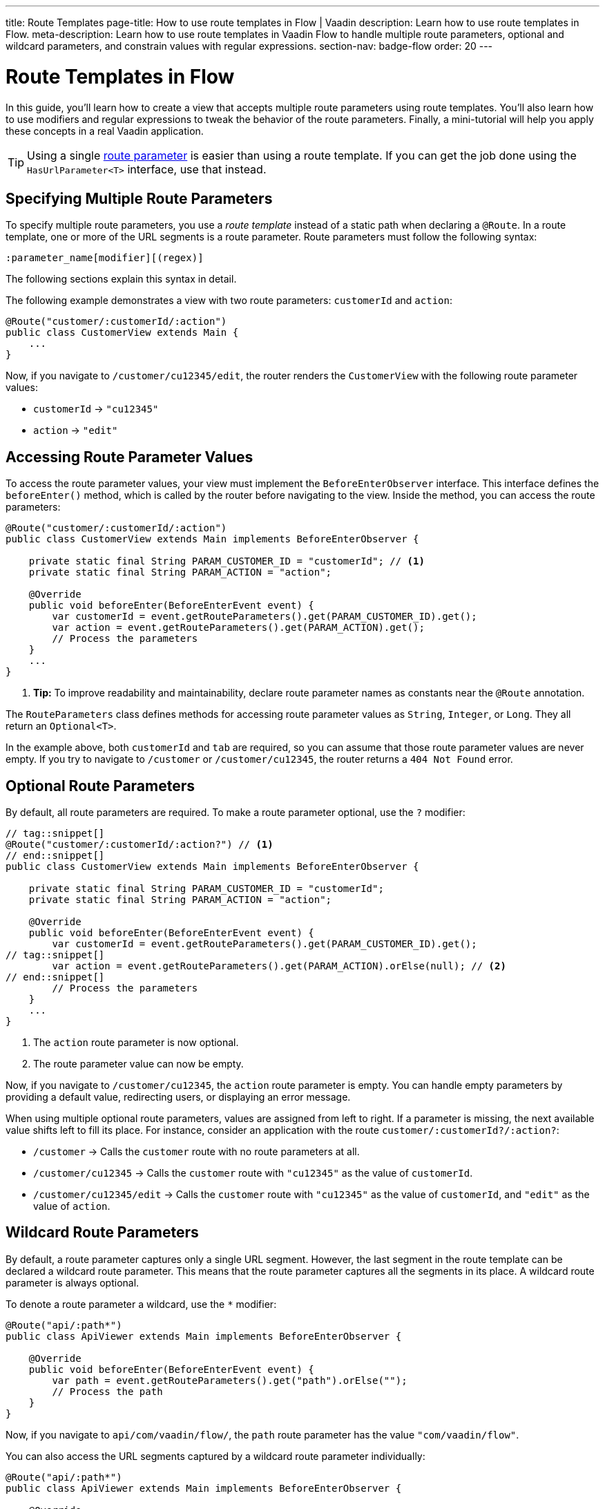 ---
title: Route Templates
page-title: How to use route templates in Flow | Vaadin
description: Learn how to use route templates in Flow.
meta-description: Learn how to use route templates in Vaadin Flow to handle multiple route parameters, optional and wildcard parameters, and constrain values with regular expressions.
section-nav: badge-flow
order: 20
---


= Route Templates in Flow
:toclevels: 2

In this guide, you'll learn how to create a view that accepts multiple route parameters using route templates. You'll also learn how to use modifiers and regular expressions to tweak the behavior of the route parameters. Finally, a mini-tutorial will help you apply these concepts in a real Vaadin application. 

[TIP]
Using a single <<route-parameters/flow#,route parameter>> is easier than using a route template. If you can get the job done using the [interfacename]`HasUrlParameter<T>` interface, use that instead.


== Specifying Multiple Route Parameters

To specify multiple route parameters, you use a _route template_ instead of a static path when declaring a `@Route`. In a route template, one or more of the URL segments is a route parameter. Route parameters must follow the following syntax:

`:parameter_name[modifier][(regex)]`

The following sections explain this syntax in detail.

The following example demonstrates a view with two route parameters: `customerId` and `action`:

[source,java]
----
@Route("customer/:customerId/:action")
public class CustomerView extends Main {
    ...
}
----

Now, if you navigate to `/customer/cu12345/edit`, the router renders the [classname]`CustomerView` with the following route parameter values:

* `customerId` -> `"cu12345"`
* `action` -> `"edit"`


== Accessing Route Parameter Values

To access the route parameter values, your view must implement the [interfacename]`BeforeEnterObserver` interface. This interface defines the [methodname]`beforeEnter()` method, which is called by the router before navigating to the view. Inside the method, you can access the route parameters:

[source,java]
----
@Route("customer/:customerId/:action")
public class CustomerView extends Main implements BeforeEnterObserver {

    private static final String PARAM_CUSTOMER_ID = "customerId"; // <1>
    private static final String PARAM_ACTION = "action";

    @Override
    public void beforeEnter(BeforeEnterEvent event) {
        var customerId = event.getRouteParameters().get(PARAM_CUSTOMER_ID).get();
        var action = event.getRouteParameters().get(PARAM_ACTION).get();
        // Process the parameters
    }
    ...
}
----
<1> *Tip:* To improve readability and maintainability, declare route parameter names as constants near the [annotationname]`@Route` annotation.

The [classname]`RouteParameters` class defines methods for accessing route parameter values as `String`, `Integer`, or `Long`. They all return an `Optional<T>`. 

In the example above, both `customerId` and `tab` are required, so you can assume that those route parameter values are never empty. If you try to navigate to `/customer` or `/customer/cu12345`, the router returns a `404 Not Found` error.


== Optional Route Parameters

By default, all route parameters are required. To make a route parameter optional, use the `?` modifier:

[source,java]
----
// tag::snippet[]
@Route("customer/:customerId/:action?") // <1>
// end::snippet[]
public class CustomerView extends Main implements BeforeEnterObserver {

    private static final String PARAM_CUSTOMER_ID = "customerId";
    private static final String PARAM_ACTION = "action";

    @Override
    public void beforeEnter(BeforeEnterEvent event) {
        var customerId = event.getRouteParameters().get(PARAM_CUSTOMER_ID).get();
// tag::snippet[]
        var action = event.getRouteParameters().get(PARAM_ACTION).orElse(null); // <2>
// end::snippet[]
        // Process the parameters
    }
    ...
}
----
<1> The `action` route parameter is now optional.
<2> The route parameter value can now be empty.

Now, if you navigate to `/customer/cu12345`, the `action` route parameter is empty. You can handle empty parameters by providing a default value, redirecting users, or displaying an error message.
// TODO Link to conditional routing guide

When using multiple optional route parameters, values are assigned from left to right. If a parameter is missing, the next available value shifts left to fill its place. For instance, consider an application with the route `customer/:customerId?/:action?`:

* `/customer` ->  Calls the `customer` route with no route parameters at all.
* `/customer/cu12345` -> Calls the `customer` route with `"cu12345"` as the value of `customerId`.
* `/customer/cu12345/edit` -> Calls the `customer` route with `"cu12345"` as the value of `customerId`, and `"edit"` as the value of `action`.


== Wildcard Route Parameters

By default, a route parameter captures only a single URL segment. However, the last segment in the route template can be declared a wildcard route parameter. This means that the route parameter captures all the segments in its place. A wildcard route parameter is always optional.

To denote a route parameter a wildcard, use the `*` modifier:

[source,java]
----
@Route("api/:path*")
public class ApiViewer extends Main implements BeforeEnterObserver {

    @Override
    public void beforeEnter(BeforeEnterEvent event) {
        var path = event.getRouteParameters().get("path").orElse("");
        // Process the path
    }
}
----

Now, if you navigate to `api/com/vaadin/flow/`, the `path` route parameter has the value `"com/vaadin/flow"`.

You can also access the URL segments captured by a wildcard route parameter individually:

[source,java]
----
@Route("api/:path*")
public class ApiViewer extends Main implements BeforeEnterObserver {

    @Override
    public void beforeEnter(BeforeEnterEvent event) {
// tag::snippet[]
        List<String> segments = event.getRouteParameters().getWildcard("path");
// end::snippet[]
        // Process the segments
    }
}
----

Now, if you navigate to the same URL, the `segments` variable contains the list `["com", "vaadin", "flow"]`.

[NOTE]
If a route parameter is missing, `getWildcard()` returns an empty list.


== Constraining Route Parameter Values with Regular Expressions

In all the examples discussed, the route parameters accept any value. However, a specific value is often expected for a route parameter and the view should be shown only when that specific value is present in the URL. You can do this by defining a regular expression for the route parameter. This reduces the need for validation and sanitation of route parameter values in the [methodname]`beforeEnter()` method.

[NOTE]
The syntax of the regular expressions is checked at application startup. If there is an error, the application fails to start.

In the following example, the `customerId` route parameter is constrained to an integer between 1 and 9 digits, and the `action` route parameter can be either `"view"`, `"edit"`, or empty:

[source,java]
----
// tag::snippet[]
@Route("customer/:customerId([0-9]{1,9})/:action?(view|edit)")
// end::snippet[]
public class CustomerView extends Main {
    ...
}
----

If you navigate to a URL that doesn't meet these constraints, you'll receive a `404 Not Found` error.

When you specify constraints on wildcard route parameters, the regular expression is applied to every segment that would be captured by the route parameter. If any of the segments fails to match the expression, the whole route template fails to match the URL, and you'll get a `404 Not Found` error.


[.collapsible-list]
== Try It

In this mini-tutorial, you'll create a view that uses a route template. You'll then change the route template and see how the view behaves.


.Set Up the Project
[%collapsible]
====
First, generate a <<{articles}/getting-started/start#,walking skeleton with a Flow UI>>, <<{articles}/getting-started/import#,open>> it in your IDE, and <<{articles}/getting-started/run#,run>> it with hotswap enabled.
====


.Create the View
[%collapsible]
====
Create a new package [packagename]`com.example.application.tutorial.ui.view`. Then, in this package, create a new class called `TemplateView`:

.TemplateView.java
[source,java]
----
import com.vaadin.flow.component.html.Main;
import com.vaadin.flow.router.BeforeEnterEvent;
import com.vaadin.flow.router.BeforeEnterObserver;
import com.vaadin.flow.router.Route;

@Route("template")
public class TemplateView extends Main implements BeforeEnterObserver {

    private static final String PARAM1 = "param1";
    private static final String PARAM2 = "param2";
    private static final String PARAM3 = "param3";

    @Override
    public void beforeEnter(BeforeEnterEvent event) {
        var param1 = event.getRouteParameters().get(PARAM1).orElse("N/A");
        var param2 = event.getRouteParameters().get(PARAM2).orElse("N/A");
        var param3 = event.getRouteParameters().get(PARAM3).orElse("N/A");
        setText("param1: \"" + param1 + "\", param2: \"" + param2 
            + "\", param3: \"" + param3 + "\"");
    }
}
----

Open your browser and go to: http://localhost:8080/template

You should see:

[source]
----
param1: "N/A", param2: "N/A", param3: "N/A"
----
====


.Define Required Route Parameters
[%collapsible]
====
Next, introduce the three route parameters, like this:

[source,java]
----
// tag::snippet[]
@Route("template/:param1/:param2/:param3")
// end::snippet[]
public class TemplateView extends Main implements BeforeEnterObserver {
    ...
}
----

Now, go back to your browser. Because the route parameters are required and you haven't provided any values, you should see a `Could not navigate to 'template'` error message. 

To give values for the route parameters, navigate to this URL:

http://localhost:8080/template/say/hello/vaadin

You should see:

[source]
----
param1: "say", param2: "hello", param3: "vaadin"
----
====


.Make Route Parameters Optional
[%collapsible]
====
You're now going to make the first two route parameters optional. Add the `?` modifier to them:

[source,java]
----
// tag::snippet[]
@Route("template/:param1?/:param2?/:param3")
// end::snippet[]
public class TemplateView extends Main implements BeforeEnterObserver {
    ...
}
----

Go back to your browser. You should still see all three route parameter values. However, watch what happens if you go to:

http://localhost:8080/template/say

Since the first two parameters are optional, the last parameter takes the first available value. You should see:

[source]
----
param1: "N/A", param2: "N/A", param3: "say"
----

Now add a second route parameter value by navigating to:

http://localhost:8080/template/say/hello

You should see:

[source]
----
param1: "say", param2: "N/A", param3: "hello"
----
====


.Mark a Route Parameter as Wildcard
[%collapsible]
====
You're now going to make the last route parameter a wildcard. Add the `*` modifier to it:

[source,java]
----
// tag::snippet[]
@Route("template/:param1?/:param2?/:param3*")
// end::snippet[]
public class TemplateView extends Main implements BeforeEnterObserver {
    ...
}
----

Go back to the browser. If you reload the page, you should now see the following:

[source]
----
param1: "say", param2: "hello", param3: "N/A"
----

The `"hello"` string has moved from `param3` to `param2`. The reason for this is that wildcard route parameters are also optional. Next, navigate to the following URL:

http://localhost:8080/template/say/hello/to/vaadin

The last route parameter now holds two segments instead of one. You should see:

[source]
----
param1: "say", param2: "hello", param3: "to/vaadin"
----
====


.Add Regular Expressions
[%collapsible]
====
You're now going to add some regular expressions to constrain the route parameters. You'll force `param1` to consist of digits only, and all the segments of `param3` to be one of `hello`, `to`, and `vaadin`:

[source,java]
----
// tag::snippet[]
@Route("template/:param1?([0-9]*)/:param2?/:param3*(hello|to|vaadin)")
// end::snippet[]
public class TemplateView extends Main implements BeforeEnterObserver {
    ...
}
----

Go back to the browser. You should now see a `Could not navigate to 'template/say/hello/to/vaadin`. This is because the first route parameter value is not a number. To fix this, navigate to:

http://localhost:8080/template/123/say/hello/to/vaadin

You should see:

[source]
----
param1: "123", param2: "say", param3: "hello/to/vaadin"
----
====


.Final Thoughts
[%collapsible]
====
You've now successfully implemented route templates in Flow. You learned how to:

* Specify multiple route parameters in a view.
* Make route parameters optional.
* Use a wildcard route parameter to capture multiple URL segments.
* Use regular expressions to constrain the values of route parameters.

You're now ready to use route parameters in real Vaadin applications. Try specifying your own route template, and make a <<../navigate/flow#your-own-api,custom API>> for navigating to it! Include at least one numeric route parameter, and use [methodname]`RouteParameters.getInteger()` to retrieve it.
====
